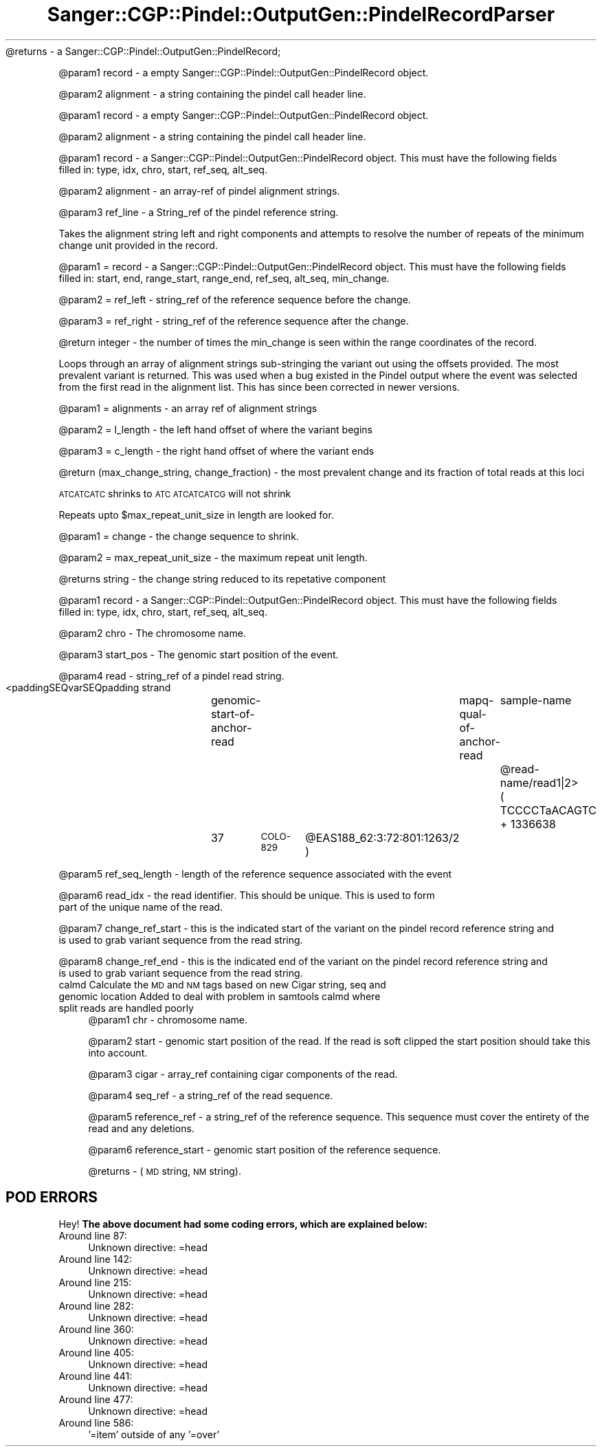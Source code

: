 .\" Automatically generated by Pod::Man 2.25 (Pod::Simple 3.16)
.\"
.\" Standard preamble:
.\" ========================================================================
.de Sp \" Vertical space (when we can't use .PP)
.if t .sp .5v
.if n .sp
..
.de Vb \" Begin verbatim text
.ft CW
.nf
.ne \\$1
..
.de Ve \" End verbatim text
.ft R
.fi
..
.\" Set up some character translations and predefined strings.  \*(-- will
.\" give an unbreakable dash, \*(PI will give pi, \*(L" will give a left
.\" double quote, and \*(R" will give a right double quote.  \*(C+ will
.\" give a nicer C++.  Capital omega is used to do unbreakable dashes and
.\" therefore won't be available.  \*(C` and \*(C' expand to `' in nroff,
.\" nothing in troff, for use with C<>.
.tr \(*W-
.ds C+ C\v'-.1v'\h'-1p'\s-2+\h'-1p'+\s0\v'.1v'\h'-1p'
.ie n \{\
.    ds -- \(*W-
.    ds PI pi
.    if (\n(.H=4u)&(1m=24u) .ds -- \(*W\h'-12u'\(*W\h'-12u'-\" diablo 10 pitch
.    if (\n(.H=4u)&(1m=20u) .ds -- \(*W\h'-12u'\(*W\h'-8u'-\"  diablo 12 pitch
.    ds L" ""
.    ds R" ""
.    ds C` ""
.    ds C' ""
'br\}
.el\{\
.    ds -- \|\(em\|
.    ds PI \(*p
.    ds L" ``
.    ds R" ''
'br\}
.\"
.\" Escape single quotes in literal strings from groff's Unicode transform.
.ie \n(.g .ds Aq \(aq
.el       .ds Aq '
.\"
.\" If the F register is turned on, we'll generate index entries on stderr for
.\" titles (.TH), headers (.SH), subsections (.SS), items (.Ip), and index
.\" entries marked with X<> in POD.  Of course, you'll have to process the
.\" output yourself in some meaningful fashion.
.ie \nF \{\
.    de IX
.    tm Index:\\$1\t\\n%\t"\\$2"
..
.    nr % 0
.    rr F
.\}
.el \{\
.    de IX
..
.\}
.\"
.\" Accent mark definitions (@(#)ms.acc 1.5 88/02/08 SMI; from UCB 4.2).
.\" Fear.  Run.  Save yourself.  No user-serviceable parts.
.    \" fudge factors for nroff and troff
.if n \{\
.    ds #H 0
.    ds #V .8m
.    ds #F .3m
.    ds #[ \f1
.    ds #] \fP
.\}
.if t \{\
.    ds #H ((1u-(\\\\n(.fu%2u))*.13m)
.    ds #V .6m
.    ds #F 0
.    ds #[ \&
.    ds #] \&
.\}
.    \" simple accents for nroff and troff
.if n \{\
.    ds ' \&
.    ds ` \&
.    ds ^ \&
.    ds , \&
.    ds ~ ~
.    ds /
.\}
.if t \{\
.    ds ' \\k:\h'-(\\n(.wu*8/10-\*(#H)'\'\h"|\\n:u"
.    ds ` \\k:\h'-(\\n(.wu*8/10-\*(#H)'\`\h'|\\n:u'
.    ds ^ \\k:\h'-(\\n(.wu*10/11-\*(#H)'^\h'|\\n:u'
.    ds , \\k:\h'-(\\n(.wu*8/10)',\h'|\\n:u'
.    ds ~ \\k:\h'-(\\n(.wu-\*(#H-.1m)'~\h'|\\n:u'
.    ds / \\k:\h'-(\\n(.wu*8/10-\*(#H)'\z\(sl\h'|\\n:u'
.\}
.    \" troff and (daisy-wheel) nroff accents
.ds : \\k:\h'-(\\n(.wu*8/10-\*(#H+.1m+\*(#F)'\v'-\*(#V'\z.\h'.2m+\*(#F'.\h'|\\n:u'\v'\*(#V'
.ds 8 \h'\*(#H'\(*b\h'-\*(#H'
.ds o \\k:\h'-(\\n(.wu+\w'\(de'u-\*(#H)/2u'\v'-.3n'\*(#[\z\(de\v'.3n'\h'|\\n:u'\*(#]
.ds d- \h'\*(#H'\(pd\h'-\w'~'u'\v'-.25m'\f2\(hy\fP\v'.25m'\h'-\*(#H'
.ds D- D\\k:\h'-\w'D'u'\v'-.11m'\z\(hy\v'.11m'\h'|\\n:u'
.ds th \*(#[\v'.3m'\s+1I\s-1\v'-.3m'\h'-(\w'I'u*2/3)'\s-1o\s+1\*(#]
.ds Th \*(#[\s+2I\s-2\h'-\w'I'u*3/5'\v'-.3m'o\v'.3m'\*(#]
.ds ae a\h'-(\w'a'u*4/10)'e
.ds Ae A\h'-(\w'A'u*4/10)'E
.    \" corrections for vroff
.if v .ds ~ \\k:\h'-(\\n(.wu*9/10-\*(#H)'\s-2\u~\d\s+2\h'|\\n:u'
.if v .ds ^ \\k:\h'-(\\n(.wu*10/11-\*(#H)'\v'-.4m'^\v'.4m'\h'|\\n:u'
.    \" for low resolution devices (crt and lpr)
.if \n(.H>23 .if \n(.V>19 \
\{\
.    ds : e
.    ds 8 ss
.    ds o a
.    ds d- d\h'-1'\(ga
.    ds D- D\h'-1'\(hy
.    ds th \o'bp'
.    ds Th \o'LP'
.    ds ae ae
.    ds Ae AE
.\}
.rm #[ #] #H #V #F C
.\" ========================================================================
.\"
.IX Title "Sanger::CGP::Pindel::OutputGen::PindelRecordParser 3"
.TH Sanger::CGP::Pindel::OutputGen::PindelRecordParser 3 "2014-06-06" "perl v5.14.2" "User Contributed Perl Documentation"
.\" For nroff, turn off justification.  Always turn off hyphenation; it makes
.\" way too many mistakes in technical documents.
.if n .ad l
.nh
\&\f(CW@returns\fR \- a Sanger::CGP::Pindel::OutputGen::PindelRecord;
.PP
\&\f(CW@param1\fR record         \- a empty Sanger::CGP::Pindel::OutputGen::PindelRecord object.
.PP
\&\f(CW@param2\fR alignment      \- a string containing the pindel call header line.
.PP
\&\f(CW@param1\fR record    \- a empty Sanger::CGP::Pindel::OutputGen::PindelRecord object.
.PP
\&\f(CW@param2\fR alignment \- a string containing the pindel call header line.
.PP
\&\f(CW@param1\fR record         \- a Sanger::CGP::Pindel::OutputGen::PindelRecord object. This must have the following fields
                         filled in: type, idx, chro, start, ref_seq, alt_seq.
.PP
\&\f(CW@param2\fR alignment      \- an array-ref of pindel alignment strings.
.PP
\&\f(CW@param3\fR ref_line       \- a String_ref of the pindel reference string.
.PP
Takes the alignment string left and right components and attempts to resolve the number of repeats of the minimum change unit provided in the record.
.PP
\&\f(CW@param1\fR = record    \- a Sanger::CGP::Pindel::OutputGen::PindelRecord object. This must have the following fields
                      filled in: start, end, range_start, range_end, ref_seq, alt_seq, min_change.
.PP
\&\f(CW@param2\fR = ref_left  \- string_ref of the reference sequence before the change.
.PP
\&\f(CW@param3\fR = ref_right \- string_ref of the reference sequence after the change.
.PP
\&\f(CW@return\fR integer     \- the number of times the min_change is seen within the range coordinates of the record.
.PP
Loops through an array of alignment strings sub-stringing the variant out using the
offsets provided. The most prevalent variant is returned. This was used when a bug
existed in the Pindel output where the event was selected from the first read in
the alignment list. This has since been corrected in newer versions.
.PP
\&\f(CW@param1\fR = alignments \- an array ref of alignment strings
.PP
\&\f(CW@param2\fR = l_length \- the left hand offset of where the variant begins
.PP
\&\f(CW@param3\fR = c_length \- the right hand offset of where the variant ends
.PP
\&\f(CW@return\fR (max_change_string, change_fraction) \- the most prevalent change and its fraction of total reads at this loci
.PP
\&\s-1ATCATCATC\s0 shrinks to \s-1ATC\s0
\&\s-1ATCATCATCG\s0 will not shrink
.PP
Repeats upto \f(CW$max_repeat_unit_size\fR in length are looked for.
.PP
\&\f(CW@param1\fR = change               \- the change sequence to shrink.
.PP
\&\f(CW@param2\fR = max_repeat_unit_size \- the maximum repeat unit length.
.PP
\&\f(CW@returns\fR string \- the change string reduced to its repetative component
.PP
\&\f(CW@param1\fR record           \- a Sanger::CGP::Pindel::OutputGen::PindelRecord object. This must have the following fields
                           filled in: type, idx, chro, start, ref_seq, alt_seq.
.PP
\&\f(CW@param2\fR chro             \- The chromosome name.
.PP
\&\f(CW@param3\fR start_pos        \- The genomic start position of the event.
.PP
\&\f(CW@param4\fR read             \- string_ref of a pindel read string.
                           <paddingSEQvarSEQpadding	strand	genomic-start-of-anchor-read	mapq-qual-of-anchor-read	sample-name	\f(CW@read\fR\-name/read1|2>
                           (  TCCCCTaACAGTC   	+	1336638	37	\s-1COLO\-829\s0	\f(CW@EAS188_62:3:72:801:1263\fR/2 )
.PP
\&\f(CW@param5\fR ref_seq_length   \- length of the reference sequence associated with the event
.PP
\&\f(CW@param6\fR read_idx         \- the read identifier. This should be unique. This is used to form
                           part of the unique name of the read.
.PP
\&\f(CW@param7\fR change_ref_start \- this is the indicated start of the variant on the pindel record reference string and
                           is used to grab variant sequence from the read string.
.PP
\&\f(CW@param8\fR change_ref_end   \- this is the indicated end of the variant on the pindel record reference string and
                           is used to grab variant sequence from the read string.
.IP "calmd Calculate the \s-1MD\s0 and \s-1NM\s0 tags based on new Cigar string, seq and genomic location Added to deal with problem in samtools calmd where split reads are handled poorly" 4
.IX Item "calmd Calculate the MD and NM tags based on new Cigar string, seq and genomic location Added to deal with problem in samtools calmd where split reads are handled poorly"
\&\f(CW@param1\fR chr             \- chromosome name.
.Sp
\&\f(CW@param2\fR start           \- genomic start position of the read. If the read is soft clipped the start position should take this into account.
.Sp
\&\f(CW@param3\fR cigar           \- array_ref containing cigar components of the read.
.Sp
\&\f(CW@param4\fR seq_ref         \- a string_ref of the read sequence.
.Sp
\&\f(CW@param5\fR reference_ref   \- a string_ref of the reference sequence. This sequence must cover the entirety of the read and any deletions.
.Sp
\&\f(CW@param6\fR reference_start \- genomic start position of the reference sequence.
.Sp
\&\f(CW@returns\fR                \- (\s-1MD\s0 string, \s-1NM\s0 string).
.SH "POD ERRORS"
.IX Header "POD ERRORS"
Hey! \fBThe above document had some coding errors, which are explained below:\fR
.IP "Around line 87:" 4
.IX Item "Around line 87:"
Unknown directive: =head
.IP "Around line 142:" 4
.IX Item "Around line 142:"
Unknown directive: =head
.IP "Around line 215:" 4
.IX Item "Around line 215:"
Unknown directive: =head
.IP "Around line 282:" 4
.IX Item "Around line 282:"
Unknown directive: =head
.IP "Around line 360:" 4
.IX Item "Around line 360:"
Unknown directive: =head
.IP "Around line 405:" 4
.IX Item "Around line 405:"
Unknown directive: =head
.IP "Around line 441:" 4
.IX Item "Around line 441:"
Unknown directive: =head
.IP "Around line 477:" 4
.IX Item "Around line 477:"
Unknown directive: =head
.IP "Around line 586:" 4
.IX Item "Around line 586:"
\&'=item' outside of any '=over'
